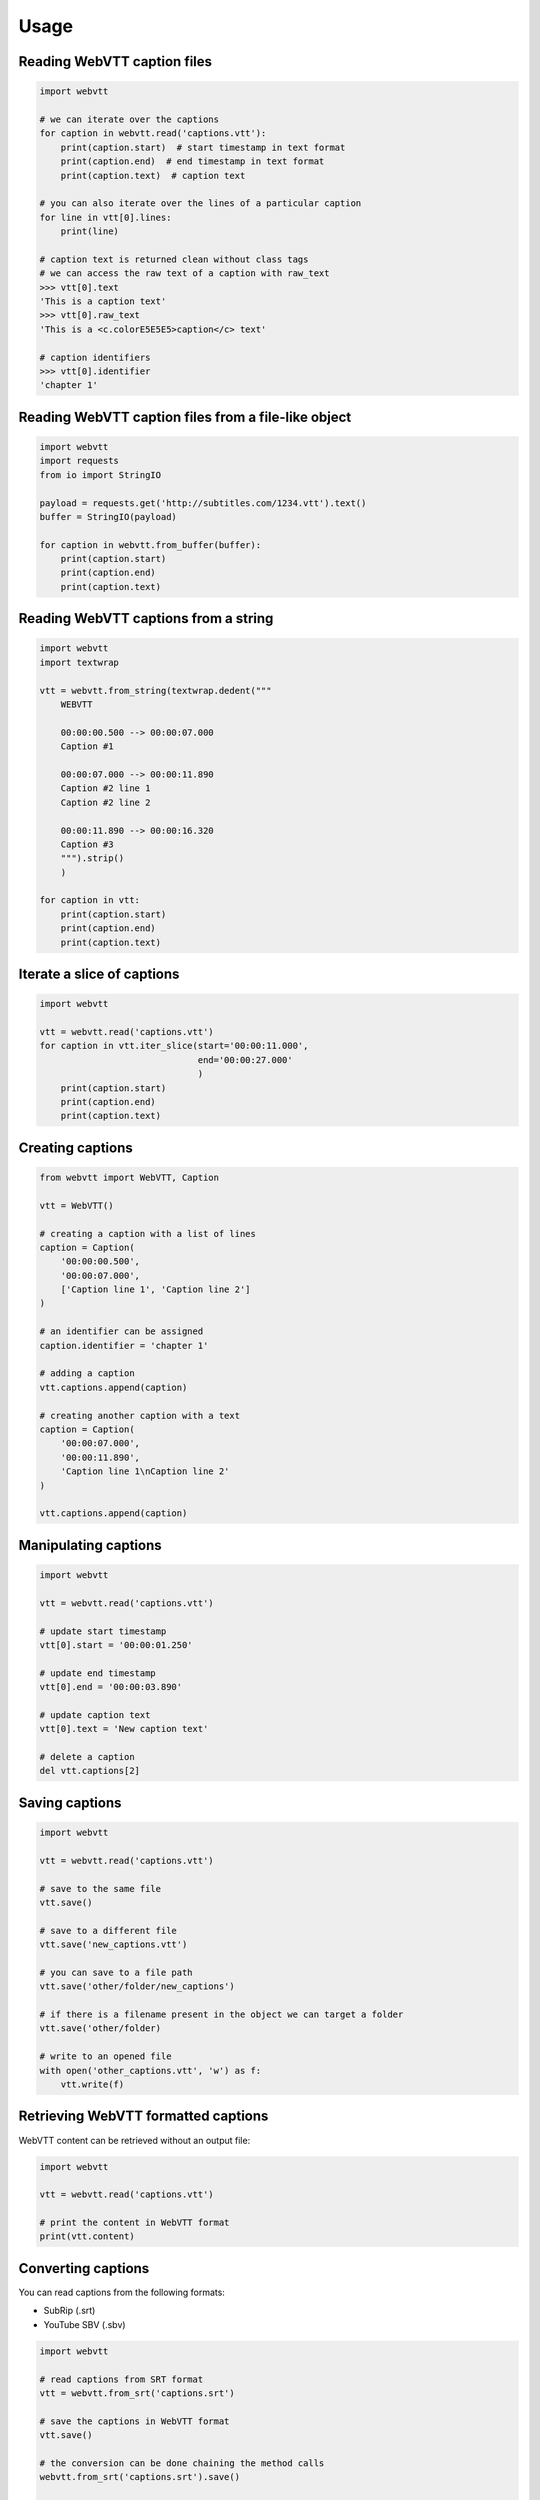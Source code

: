 Usage
=====

Reading WebVTT caption files
----------------------------

.. code-block:: python

    import webvtt

    # we can iterate over the captions
    for caption in webvtt.read('captions.vtt'):
        print(caption.start)  # start timestamp in text format
        print(caption.end)  # end timestamp in text format
        print(caption.text)  # caption text

    # you can also iterate over the lines of a particular caption
    for line in vtt[0].lines:
        print(line)

    # caption text is returned clean without class tags
    # we can access the raw text of a caption with raw_text
    >>> vtt[0].text
    'This is a caption text'
    >>> vtt[0].raw_text
    'This is a <c.colorE5E5E5>caption</c> text'

    # caption identifiers
    >>> vtt[0].identifier
    'chapter 1'


Reading WebVTT caption files from a file-like object
----------------------------------------------------

.. code-block:: python

    import webvtt
    import requests
    from io import StringIO

    payload = requests.get('http://subtitles.com/1234.vtt').text()
    buffer = StringIO(payload)

    for caption in webvtt.from_buffer(buffer):
        print(caption.start)
        print(caption.end)
        print(caption.text)


Reading WebVTT captions from a string
-------------------------------------

.. code-block:: python

    import webvtt
    import textwrap

    vtt = webvtt.from_string(textwrap.dedent("""
        WEBVTT

        00:00:00.500 --> 00:00:07.000
        Caption #1

        00:00:07.000 --> 00:00:11.890
        Caption #2 line 1
        Caption #2 line 2

        00:00:11.890 --> 00:00:16.320
        Caption #3
        """).strip()
        )

    for caption in vtt:
        print(caption.start)
        print(caption.end)
        print(caption.text)


Iterate a slice of captions
---------------------------

.. code-block:: python

    import webvtt

    vtt = webvtt.read('captions.vtt')
    for caption in vtt.iter_slice(start='00:00:11.000',
                                  end='00:00:27.000'
                                  )
        print(caption.start)
        print(caption.end)
        print(caption.text)


Creating captions
-----------------

.. code-block:: python

    from webvtt import WebVTT, Caption

    vtt = WebVTT()

    # creating a caption with a list of lines
    caption = Caption(
        '00:00:00.500',
        '00:00:07.000',
        ['Caption line 1', 'Caption line 2']
    )

    # an identifier can be assigned
    caption.identifier = 'chapter 1'

    # adding a caption
    vtt.captions.append(caption)

    # creating another caption with a text
    caption = Caption(
        '00:00:07.000',
        '00:00:11.890',
        'Caption line 1\nCaption line 2'
    )

    vtt.captions.append(caption)


Manipulating captions
---------------------

.. code-block:: python

    import webvtt

    vtt = webvtt.read('captions.vtt')

    # update start timestamp
    vtt[0].start = '00:00:01.250'

    # update end timestamp
    vtt[0].end = '00:00:03.890'

    # update caption text
    vtt[0].text = 'New caption text'

    # delete a caption
    del vtt.captions[2]


Saving captions
---------------

.. code-block:: python

    import webvtt

    vtt = webvtt.read('captions.vtt')

    # save to the same file
    vtt.save()

    # save to a different file
    vtt.save('new_captions.vtt')

    # you can save to a file path
    vtt.save('other/folder/new_captions')

    # if there is a filename present in the object we can target a folder
    vtt.save('other/folder)

    # write to an opened file
    with open('other_captions.vtt', 'w') as f:
        vtt.write(f)


Retrieving WebVTT formatted captions
------------------------------------

WebVTT content can be retrieved without an output file:

.. code-block:: python

    import webvtt

    vtt = webvtt.read('captions.vtt')

    # print the content in WebVTT format
    print(vtt.content)


Converting captions
-------------------

You can read captions from the following formats:

* SubRip (.srt)
* YouTube SBV (.sbv)

.. code-block:: python

    import webvtt

    # read captions from SRT format
    vtt = webvtt.from_srt('captions.srt')

    # save the captions in WebVTT format
    vtt.save()

    # the conversion can be done chaining the method calls
    webvtt.from_srt('captions.srt').save()

    # the same for SBV format
    vtt = webvtt.from_sbv('captions.sbv')

Convert WebVTT captions to other formats:

* SubRip (.srt)

.. code-block:: python

    import webvtt

    # save in SRT format
    vtt = webvtt.read('captions.vtt')
    vtt.save_as_srt()

    # write to an opened file in SRT format
    with open('captions.srt', 'w') as f:
        vtt.write(f, format='srt')


WebVTT files with Byte Order Mark (BOM)
---------------------------------------

When the WebVTT file has BOM, saving it will keep the BOM:

.. code-block:: python

    import webvtt

    vtt = webvtt.read('captions_with_bom.vtt')

    # saved file keeps the BOM
    vtt.save()


Add a BOM to a file without it:

.. code-block:: python

    import webvtt

    vtt = webvtt.read('captions_without_bom.vtt',
                      add_bom=True
                      )

    # saved file has BOM
    vtt.save()


Remove the BOM from a file:

.. code-block:: python

    import webvtt

    vtt = webvtt.read('captions_with_bom.vtt')

    # saved file does not have BOM
    vtt.save(add_bom=False)


Save file with a different encoding:

.. code-block:: python

    import webvtt

    vtt = webvtt.read('captions.vtt')

    vtt.save(encoding='utf-32-le')

    # save in different encoding with BOM
    vtt.save(encoding='utf-32-le',
             add_bom=True
             )



WebVTT Styles
-------------

.. code-block:: python

    import webvtt

    vtt = webvtt.read('captions.vtt')

    for style in vtt.styles:
        print(style.text)

        # retrieve list of lines
        print(style.lines)


Adding styles:

.. code-block:: python

    import webvtt

    vtt = webvtt.read('captions.vtt')

    vtt.styles.append(
        webvtt.Style('::cue(b) {\n  color: peachpuff;\n}')
        )
    # list of lines is supported
    vtt.styles.append(
        webvtt.Style(['::cue(b) {',
                      '  color: peachpuff;',
                      '}'
                      ])
        )


Updating styles:

.. code-block:: python

    import webvtt

    vtt = webvtt.read('captions.vtt')

    vtt.styles[0].lines[1] = '  color: papayawhip;'


WebVTT Comments
---------------

Comments can be added or retrieved from different items:

.. code-block:: python

    import webvtt

    vtt = webvtt.read('captions.vtt')

    # comments from the top of the file
    print(vtt.header_comments)

    # comments from the bottom of the file
    print(vtt.footer_comments)

    # comments in a style
    print(vtt.styles[0].comments)

    # comments in a caption
    print(vtt.captions[0].comments)

    # comments are just a list of strings
    vtt.captions[5].comments.append('caption for review')

